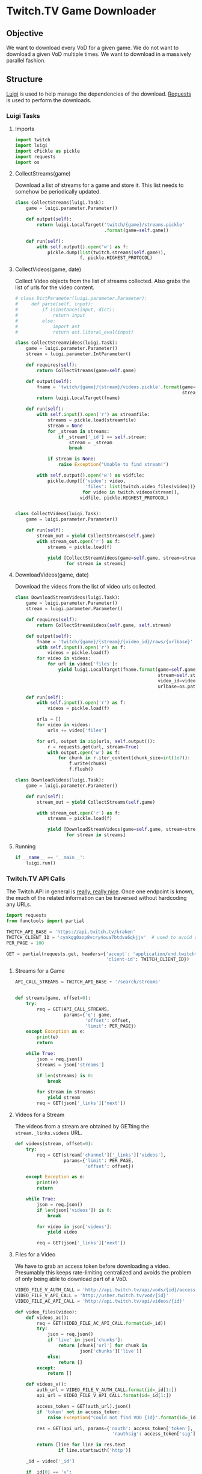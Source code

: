 #+PROPERTY: header-args :comments both :noweb yes
* Twitch.TV Game Downloader
** Objective

   We want to download every VoD for a given game. We do not want to download a
   given VoD multiple times. We want to download in a massively parallel
   fashion.

** Structure

   [[http://luigi.readthedocs.org/][Luigi]] is used to help manage the dependencies of the download.  [[http://docs.python-requests.org/en/latest/][Requests]] is
   used to perform the downloads.

*** Luigi Tasks
    :PROPERTIES:
    :header-args: :tangle twitch_downloader.py :comments both :noweb yes
    :END:
**** Imports

    #+begin_src python
import twitch
import luigi
import cPickle as pickle
import requests
import os
    #+end_src

**** CollectStreams(game)
     Download a list of streams for a game and store it. This list needs to
     somehow be periodically updated.

     #+begin_src python
class CollectStreams(luigi.Task):
    game = luigi.parameter.Parameter()

    def output(self):
        return luigi.LocalTarget('twitch/{game}/streams.pickle'
                                 .format(game=self.game))

    def run(self):
        with self.output().open('w') as f:
            pickle.dump(list(twitch.streams(self.game)),
                        f, pickle.HIGHEST_PROTOCOL)
     #+end_src

**** CollectVideos(game, date)
     Collect Video objects from the list of streams collected. Also grabs the
     list of urls for the video content.

     #+begin_src python
# class DictParameter(luigi.parameter.Parameter):
#     def parse(self, input):
#         if isinstance(input, dict):
#             return input
#         else:
#             import ast
#             return ast.literal_eval(input)

class CollectStreamVideos(luigi.Task):
    game = luigi.parameter.Parameter()
    stream = luigi.parameter.IntParameter()

    def requires(self):
        return CollectStreams(game=self.game)

    def output(self):
        fname = 'twitch/{game}/{stream}/videos.pickle'.format(game=self.game,
                                                              stream=self.stream)
        return luigi.LocalTarget(fname)

    def run(self):
        with self.input().open('r') as streamfile:
            streams = pickle.load(streamfile)
            stream = None
            for _stream in streams:
                if _stream['_id'] == self.stream:
                    stream = _stream
                    break

            if stream is None:
                raise Exception("Unable to find stream!")

        with self.output().open('w') as vidfile:
            pickle.dump([{'video': video,
                          'files': list(twitch.video_files(video))}
                         for video in twitch.videos(stream)],
                        vidfile, pickle.HIGHEST_PROTOCOL)


class CollectVideos(luigi.Task):
    game = luigi.parameter.Parameter()

    def run(self):
        stream_out = yield CollectStreams(self.game)
        with stream_out.open('r') as f:
            streams = pickle.load(f)

            yield [CollectStreamVideos(game=self.game, stream=stream['_id'])
                   for stream in streams]
     #+end_src

**** DownloadVideos(game, date)
     Download the videos from the list of video urls collected.

     #+begin_src python
class DownloadStreamVideos(luigi.Task):
    game = luigi.parameter.Parameter()
    stream = luigi.parameter.Parameter()

    def requires(self):
        return CollectStreamVideos(self.game, self.stream)

    def output(self):
        fname = 'twitch/{game}/{stream}/{video_id}/raws/{urlbase}'
        with self.input().open('r') as f:
            videos = pickle.load(f)
        for video in videos:
            for url in video['files']:
                yield luigi.LocalTarget(fname.format(game=self.game,
                                                     stream=self.stream,
                                                     video_id=video['video']['_id'],
                                                     urlbase=os.path.basename(url)))

    def run(self):
        with self.input().open('r') as f:
            videos = pickle.load(f)

        urls = []
        for video in videos:
            urls += video['files']

        for url, output in zip(urls, self.output()):
            r = requests.get(url, stream=True)
            with output.open('w') as f:
                for chunk in r.iter_content(chunk_size=int(1e7)):
                    f.write(chunk)
                    f.flush()

class DownloadVideos(luigi.Task):
    game = luigi.parameter.Parameter()

    def run(self):
        stream_out = yield CollectStreams(self.game)

        with stream_out.open('r') as f:
            streams = pickle.load(f)

            yield [DownloadStreamVideos(game=self.game, stream=stream['_id'])
                   for stream in streams]
     #+end_src

**** Running
     #+begin_src python
if __name__ == '__main__':
    luigi.run()
     #+end_src
*** Twitch.TV API Calls
    :PROPERTIES:
    :header-args: :tangle twitch.py :comments both :noweb yes
    :END:

    The Twitch API in general is [[https://github.com/justintv/Twitch-API][really, really nice]]. Once one endpoint is
    known, the much of the related information can be traversed without
    hardcoding any URLs.

    #+begin_src python
import requests
from functools import partial

TWITCH_API_BASE = 'https://api.twitch.tv/kraken'
TWITCH_CLIENT_ID = 'cynkgg0aop8vcry4oua7btdvu6qkjjv'  # used to avoid rate limits
PER_PAGE = 100

GET = partial(requests.get, headers={'accept': 'application/vnd.twitchtv.3+json',
                                     'client-id': TWITCH_CLIENT_ID})
    #+end_src


**** Streams for a Game
     :PROPERTIES:
     :api call: GET /search/streams?q=game&offset=n&limit=100
     :END:

     #+begin_src python
API_CALL_STREAMS = TWITCH_API_BASE + '/search/streams'


def streams(game, offset=0):
    try:
        req = GET(API_CALL_STREAMS,
                  params={'q': game,
                          'offset': offset,
                          'limit': PER_PAGE})
    except Exception as e:
        print(e)
        return

    while True:
        json = req.json()
        streams = json['streams']

        if len(streams) is 0:
            break

        for stream in streams:
            yield stream
        req = GET(json['_links']['next'])

     #+end_src


**** Videos for a Stream

     The videos from a stream are obtained by GETting the
     =stream._links.videos= URL.

     #+begin_src python
def videos(stream, offset=0):
    try:
        req = GET(stream['channel']['_links']['videos'],
                  params={'limit': PER_PAGE,
                          'offset': offset})

    except Exception as e:
        print(e)
        return

    while True:
        json = req.json()
        if len(json['videos']) is 0:
            break

        for video in json['videos']:
            yield video

        req = GET(json['_links']['next'])
     #+end_src


**** Files for a Video
     :PROPERTIES:
     :api call: GET http://usher.twitch.tv/vod/id?nauth=token&nauthsig=sig
     :auth call: http://api.twitch.tv/api/vods/id/access_token
     :END:

     We have to grab an access token before downloading a video. Presumably
     this keeps rate-limiting centralized and avoids the problem of only being
     able to download part of a VoD.

     #+begin_src python
VIDEO_FILE_V_AUTH_CALL = 'http://api.twitch.tv/api/vods/{id}/access_token'
VIDEO_FILE_V_API_CALL = 'http://usher.twitch.tv/vod/{id}'
VIDEO_FILE_AC_API_CALL = 'http://api.twitch.tv/api/videos/{id}'

def video_files(video):
    def videos_ac():
        req = GET(VIDEO_FILE_AC_API_CALL.format(id=_id))
        try:
            json = req.json()
            if 'live' in json['chunks']:
                return [chunk['url'] for chunk in
                        json['chunks']['live']]
            else:
                return []
        except:
            return []

    def videos_v():
        auth_url = VIDEO_FILE_V_AUTH_CALL.format(id=_id[1:])
        api_url = VIDEO_FILE_V_API_CALL.format(id=_id[1:])

        access_token = GET(auth_url).json()
        if 'token' not in access_token:
            raise Exception("Could not find VOD {id}".format(id=_id))

        res = GET(api_url, params={'nauth': access_token['token'],
                                    'nauthsig': access_token['sig']})

        return [line for line in res.text
                if line.startswith('http')]

    _id = video['_id']

    if _id[0] == 'v':
        videos = videos_v()
    else:
        videos = videos_ac()


    for file_url in videos:  # TODO: figure out actual JSON object
        yield file_url
     #+end_src
